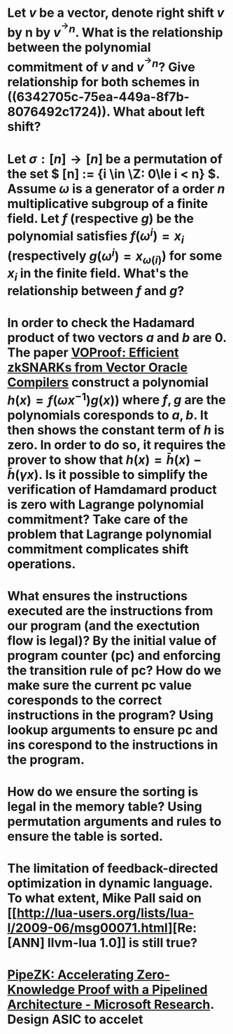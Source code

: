 * Let \( v \) be a vector, denote right shift \( v \) by n by \( v^{^\rightarrow  n} \). What is the relationship between the polynomial commitment of \( v \) and \( v^{^\rightarrow  n} \)? Give relationship for both schemes in ((6342705c-75ea-449a-8f7b-8076492c1724)). What about left shift?
* Let \( \sigma: [n] \to [n] \) be a permutation of the set \( [n] := {i \in \Z: 0\le i < n} \). Assume \( \omega \) is a generator of a order \(n\) multiplicative subgroup of a finite field. Let \(f\) (respective \(g\)) be the polynomial satisfies \( f(\omega^i) = x_i \) (respectively \( g(\omega^i) = x_{\omega(i)} \)) for some \( x_i \) in the finite field. What's the relationship between \(f\) and \(g\)?
* In order to check the Hadamard product of two vectors \(a\) and \(b\) are 0. The paper [[https://eprint.iacr.org/2021/710][VOProof: Efficient zkSNARKs from Vector Oracle Compilers]] construct a polynomial \( h(x) = f(\omega x^{-1}) g(x)) \) where \(f, g\) are the polynomials coresponds to \(a, b\). It then shows the constant term of \(h\) is zero. In order to do so, it requires the prover to show that \( h(x) = \bar{h}(x) - \bar{h}(\gamma x) \). Is it possible to simplify the verification of Hamdamard product is zero with Lagrange polynomial commitment? Take care of the problem that Lagrange polynomial commitment complicates shift operations.
* What ensures the instructions executed are the instructions from our program (and the exectution flow is legal)? By the initial value of program counter (pc) and enforcing the transition rule of pc? How do we make sure the current pc value coresponds to the correct instructions in the program? Using lookup arguments to ensure pc and ins corespond to the instructions in the program.
* How do we ensure the sorting is legal in the memory table? Using permutation arguments and rules to   ensure the table is sorted.
* The limitation of feedback-directed optimization in dynamic language. To what extent, Mike Pall said on [[http://lua-users.org/lists/lua-l/2009-06/msg00071.html][Re: [ANN] llvm-lua 1.0]] is still true?
* [[https://www.microsoft.com/en-us/research/publication/pipezk-accelerating-zero-knowledge-proof-with-a-pipelined-architecture/][PipeZK: Accelerating Zero-Knowledge Proof with a Pipelined Architecture - Microsoft Research]]. Design ASIC to accelet